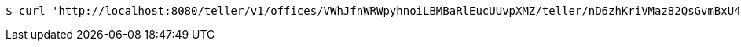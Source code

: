 [source,bash]
----
$ curl 'http://localhost:8080/teller/v1/offices/VWhJfnWRWpyhnoiLBMBaRlEucUUvpXMZ/teller/nD6zhKriVMaz82QsGvmBxU4Ybl5uBVk4/commands/' -i -X POST -H 'Content-Type: application/json' -H 'Accept: application/json' -d 'nD6zhKriVMaz82QsGvmBxU4Ybl5uBVk4'
----